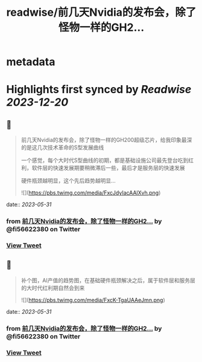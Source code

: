 :PROPERTIES:
:title: readwise/前几天Nvidia的发布会，除了怪物一样的GH2...
:END:


* metadata
:PROPERTIES:
:author: [[fi56622380 on Twitter]]
:full-title: "前几天Nvidia的发布会，除了怪物一样的GH2..."
:category: [[tweets]]
:url: https://twitter.com/fi56622380/status/1663810580044718080
:image-url: https://pbs.twimg.com/profile_images/1617438471773360129/PuNEnXyH.jpg
:END:

* Highlights first synced by [[Readwise]] [[2023-12-20]]
** 📌
#+BEGIN_QUOTE
前几天Nvidia的发布会，除了怪物一样的GH200超级芯片，给我印象最深的是这几次技术革命的S型发展曲线

一个感觉，每个大时代S型曲线的初期，都是基础设施公司最先登台吃到红利，软件层的快速发展期要稍微滞后一些，最后才是服务层的快速发展

硬件瓶颈越明显，这个先后趋势越明显… 

![](https://pbs.twimg.com/media/FxcJdyIacAAlXvh.png) 
#+END_QUOTE
    date:: [[2023-05-31]]
*** from _前几天Nvidia的发布会，除了怪物一样的GH2..._ by @fi56622380 on Twitter
*** [[https://twitter.com/fi56622380/status/1663810580044718080][View Tweet]]
** 📌
#+BEGIN_QUOTE
补个图，AI产值的趋势图，在基础硬件瓶颈解决之后，属于软件层和服务层的大时代红利期自然会到来 

![](https://pbs.twimg.com/media/FxcK-TgaUAAeJmn.png) 
#+END_QUOTE
    date:: [[2023-05-31]]
*** from _前几天Nvidia的发布会，除了怪物一样的GH2..._ by @fi56622380 on Twitter
*** [[https://twitter.com/fi56622380/status/1663811150226817030][View Tweet]]